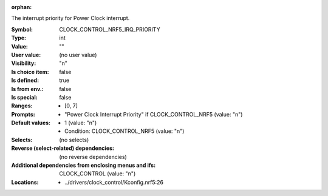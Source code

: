 :orphan:

.. title:: CLOCK_CONTROL_NRF5_IRQ_PRIORITY

.. option:: CONFIG_CLOCK_CONTROL_NRF5_IRQ_PRIORITY:
.. _CONFIG_CLOCK_CONTROL_NRF5_IRQ_PRIORITY:

The interrupt priority for Power Clock interrupt.



:Symbol:           CLOCK_CONTROL_NRF5_IRQ_PRIORITY
:Type:             int
:Value:            ""
:User value:       (no user value)
:Visibility:       "n"
:Is choice item:   false
:Is defined:       true
:Is from env.:     false
:Is special:       false
:Ranges:

 *  [0, 7]
:Prompts:

 *  "Power Clock Interrupt Priority" if CLOCK_CONTROL_NRF5 (value: "n")
:Default values:

 *  1 (value: "n")
 *   Condition: CLOCK_CONTROL_NRF5 (value: "n")
:Selects:
 (no selects)
:Reverse (select-related) dependencies:
 (no reverse dependencies)
:Additional dependencies from enclosing menus and ifs:
 CLOCK_CONTROL (value: "n")
:Locations:
 * ../drivers/clock_control/Kconfig.nrf5:26